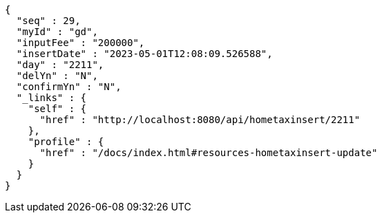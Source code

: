 [source,options="nowrap"]
----
{
  "seq" : 29,
  "myId" : "gd",
  "inputFee" : "200000",
  "insertDate" : "2023-05-01T12:08:09.526588",
  "day" : "2211",
  "delYn" : "N",
  "confirmYn" : "N",
  "_links" : {
    "self" : {
      "href" : "http://localhost:8080/api/hometaxinsert/2211"
    },
    "profile" : {
      "href" : "/docs/index.html#resources-hometaxinsert-update"
    }
  }
}
----
